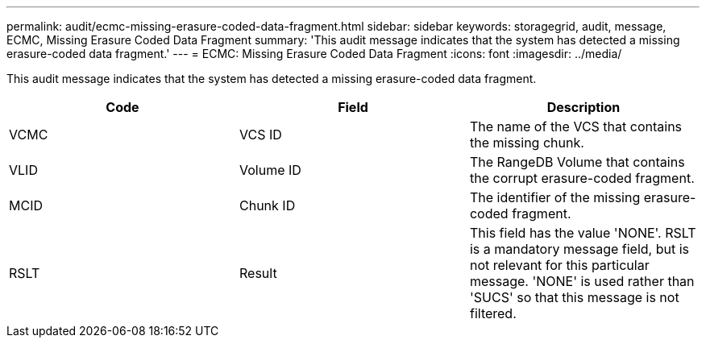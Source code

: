 ---
permalink: audit/ecmc-missing-erasure-coded-data-fragment.html
sidebar: sidebar
keywords: storagegrid, audit, message, ECMC, Missing Erasure Coded Data Fragment
summary: 'This audit message indicates that the system has detected a missing erasure-coded data fragment.'
---
= ECMC: Missing Erasure Coded Data Fragment
:icons: font
:imagesdir: ../media/

[.lead]
This audit message indicates that the system has detected a missing erasure-coded data fragment.

[options="header"]
|===
| Code| Field| Description
a|
VCMC
a|
VCS ID
a|
The name of the VCS that contains the missing chunk.
a|

VLID
a|
Volume ID
a|
The RangeDB Volume that contains the corrupt erasure-coded fragment.
a|
MCID
a|
Chunk ID
a|
The identifier of the missing erasure-coded fragment.
a|
RSLT
a|
Result
a|
This field has the value 'NONE'. RSLT is a mandatory message field, but is not relevant for this particular message. 'NONE' is used rather than 'SUCS' so that this message is not filtered.
|===
